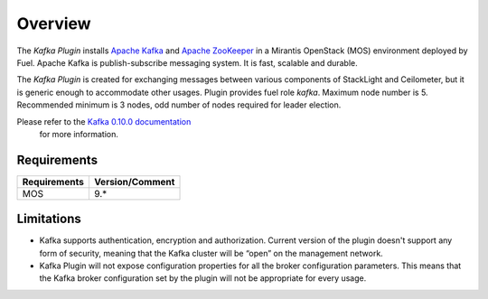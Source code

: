 .. _overview:

Overview
========

The *Kafka Plugin* installs `Apache Kafka <http://kafka.apache.org/>`_ and
`Apache ZooKeeper <https://zookeeper.apache.org/>`_ in a
Mirantis OpenStack (MOS) environment deployed by Fuel.
Apache Kafka is publish-subscribe messaging system. It is fast,
scalable and durable.

The *Kafka Plugin* is created for exchanging messages between various components of StackLight and Ceilometer, but it is generic enough to accommodate other usages.
Plugin provides fuel role *kafka*. Maximum node number is 5.
Recommended minimum is 3 nodes, odd number of nodes required for leader election.

Please refer to the `Kafka 0.10.0 documentation <http://kafka.apache.org/documentation.html>`_
 for more information.

Requirements
------------

======================= ================
Requirements            Version/Comment
======================= ================
MOS                     9.*
======================= ================

.. _limitations:

Limitations
-----------

* Kafka supports authentication, encryption and authorization. Current version of the
  plugin doesn't support any form of security, meaning that the Kafka cluster will be
  “open” on the management network.

* Kafka Plugin will not expose configuration properties for all the broker configuration parameters.
  This means that the Kafka broker configuration set by the plugin will not be appropriate for every
  usage.
